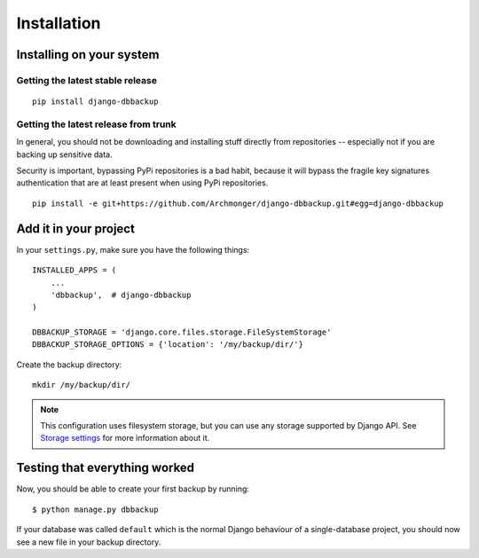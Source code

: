Installation
============

Installing on your system
-------------------------

Getting the latest stable release
~~~~~~~~~~~~~~~~~~~~~~~~~~~~~~~~~

::

    pip install django-dbbackup

Getting the latest release from trunk
~~~~~~~~~~~~~~~~~~~~~~~~~~~~~~~~~~~~~

In general, you should not be downloading and installing stuff
directly from repositories -- especially not if you are backing
up sensitive data.

Security is important, bypassing PyPi repositories is a bad habit,
because it will bypass the fragile key signatures authentication
that are at least present when using PyPi repositories.

::

    pip install -e git+https://github.com/Archmonger/django-dbbackup.git#egg=django-dbbackup


Add it in your project
----------------------

In your ``settings.py``, make sure you have the following things: ::

    INSTALLED_APPS = (
        ...
        'dbbackup',  # django-dbbackup
    )

    DBBACKUP_STORAGE = 'django.core.files.storage.FileSystemStorage'
    DBBACKUP_STORAGE_OPTIONS = {'location': '/my/backup/dir/'}

Create the backup directory: ::

    mkdir /my/backup/dir/

.. note::

    This configuration uses filesystem storage, but you can use any storage
    supported by Django API. See `Storage settings`_ for more information about it.

.. _`Storage settings`: storage.html


Testing that everything worked
------------------------------

Now, you should be able to create your first backup by running: ::

    $ python manage.py dbbackup

If your database was called ``default`` which is the normal Django behaviour
of a single-database project, you should now see a new file in your backup
directory.
